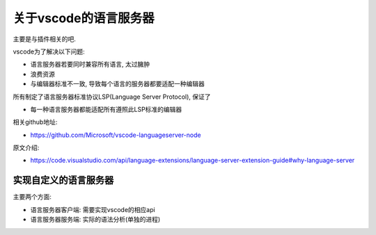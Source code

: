 ====================================
关于vscode的语言服务器
====================================


.. post:: 2024-03-08 23:31:08
  :tags: 框架, theia, 技术实现
  :category: 前端
  :author: YanQue
  :location: CD
  :language: zh-cn


主要是与插件相关的吧.

vscode为了解决以下问题:

- 语言服务器若要同时兼容所有语言, 太过臃肿
- 浪费资源
- 与编辑器标准不一致, 导致每个语言的服务器都要适配一种编辑器

所有制定了语言服务器标准协议LSP(Language Server Protocol), 保证了

- 每一种语言服务器都能适配所有遵照此LSP标准的编辑器

相关github地址:

- https://github.com/Microsoft/vscode-languageserver-node

原文介绍:

- https://code.visualstudio.com/api/language-extensions/language-server-extension-guide#why-language-server

实现自定义的语言服务器
====================================

主要两个方面:

- 语言服务器客户端: 需要实现vscode的相应api
- 语言服务器服务端: 实际的语法分析(单独的进程)




